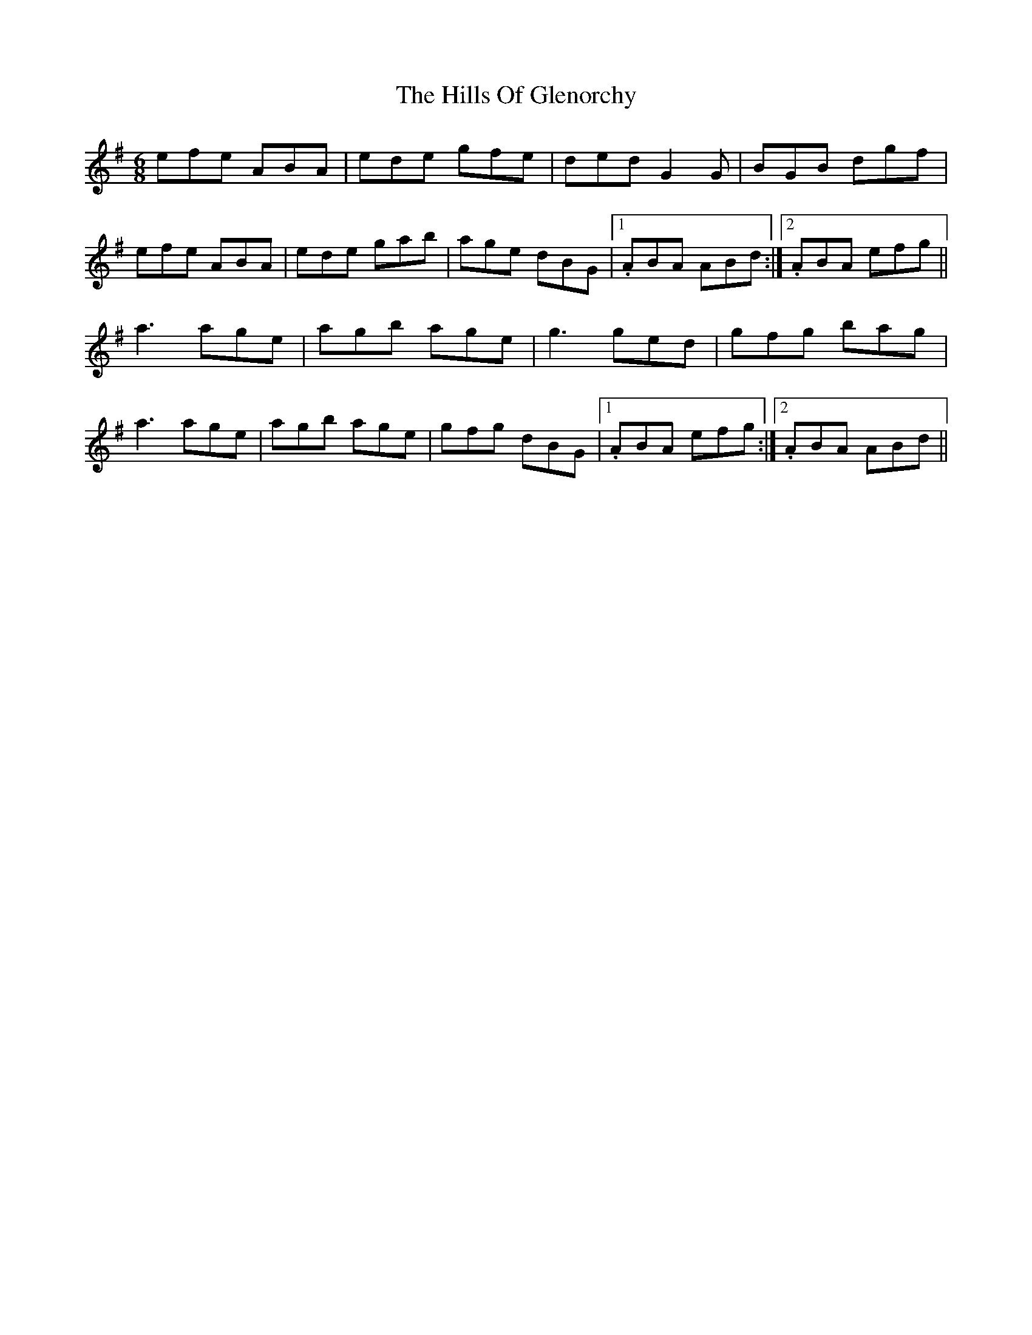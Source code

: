 X: 17507
T: Hills Of Glenorchy, The
R: jig
M: 6/8
K: Adorian
efe ABA|ede gfe|ded G2G|BGB dgf|
efe ABA|ede gab|age dBG|1 . ABA ABd:|2 . ABA efg||
a3 age|agb age|g3 ged|gfg bag|
a3 age|agb age|gfg dBG|1 . ABA efg:|2 . ABA ABd||


